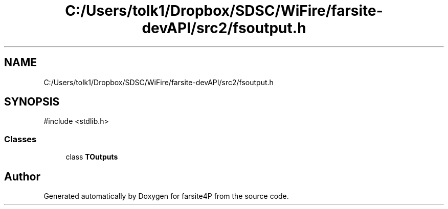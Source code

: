 .TH "C:/Users/tolk1/Dropbox/SDSC/WiFire/farsite-devAPI/src2/fsoutput.h" 3 "farsite4P" \" -*- nroff -*-
.ad l
.nh
.SH NAME
C:/Users/tolk1/Dropbox/SDSC/WiFire/farsite-devAPI/src2/fsoutput.h
.SH SYNOPSIS
.br
.PP
\fR#include <stdlib\&.h>\fP
.br

.SS "Classes"

.in +1c
.ti -1c
.RI "class \fBTOutputs\fP"
.br
.in -1c
.SH "Author"
.PP 
Generated automatically by Doxygen for farsite4P from the source code\&.
